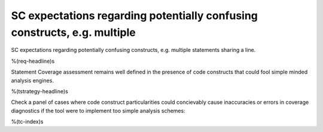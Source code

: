 SC expectations regarding potentially confusing constructs, e.g. multiple
=========================================================================

SC expectations regarding potentially confusing constructs, e.g. multiple
statements sharing a line.

%(req-headline)s

Statement Coverage assessment remains well defined in the presence of code
constructs that could fool simple minded analysis engines.

%(tstrategy-headline)s

Check a panel of cases where code construct particularities could concievably
cause inaccuracies or errors in coverage diagnostics if the tool were to
implement too simple analysis schemes:

%(tc-index)s

